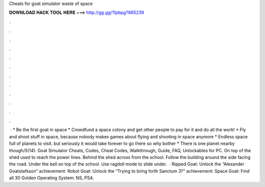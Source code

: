 Cheats for goat simulator waste of space

𝐃𝐎𝐖𝐍𝐋𝐎𝐀𝐃 𝐇𝐀𝐂𝐊 𝐓𝐎𝐎𝐋 𝐇𝐄𝐑𝐄 ===> http://gg.gg/11pbpg?865239

.

.

.

.

.

.

.

.

.

.

.

.

 · * Be the first goat in space * Crowdfund a space colony and get other people to pay for it and do all the work! * Fly and shoot stuff in space, because nobody makes games about flying and shooting in space anymore * Endless space full of planets to visit. but seriously it would take forever to go there so why bother * There is one planet nearby though/5(14). Goat Simulator Cheats, Codes, Cheat Codes, Walkthrough, Guide, FAQ, Unlockables for PC. On top of the shed used to reach the power lines. Behind the shed across from the school. Follow the building around the side facing the road. Under the bell on top of the school. Use ragdoll mode to slide under.  · Ripped Goat: Unlock the “Alexander Goatstafsson” achievement: Robot Goat: Unlock the “Trying to bring forth Sanctum 3?” achievement: Space Goat: Find all 30 Golden Operating System: NS, PS4.